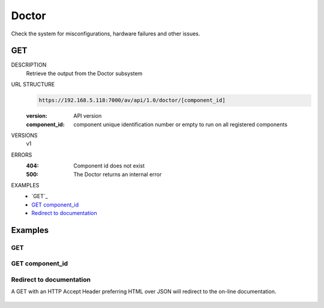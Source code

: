======
Doctor
======
Check the system for misconfigurations, hardware failures and other issues.

GET
===

DESCRIPTION
    Retrieve the output from the Doctor subsystem

URL STRUCTURE
    .. code-block:: guess

		https://192.168.5.118:7000/av/api/1.0/doctor/[component_id]

    :version: API version
    :component_id: component unique identification number or empty to run on all registered components

VERSIONS
    v1

ERRORS
    :404: Component id does not exist
    :500: The Doctor returns an internal error

EXAMPLES
    * `GET`_
    * `GET component_id`_
    * `Redirect to documentation`_


Examples
========

GET
~~~

    .. command-output:: curl -u "admin:alien4ever" -i --insecure -H "Accept: application/json"  https://192.168.230.22:7000/av/api/1.0/doctor/


GET component_id
~~~~~~~~~~~~~~~~

    .. command-output:: curl -u "admin:alien4ever" -i --insecure -H "Accept: application/json"  https://192.168.230.22:7000/av/api/1.0/doctor/9b1df310-4cb1-32c9-bce3-5e4201bcc410


Redirect to documentation
~~~~~~~~~~~~~~~~~~~~~~~~~

A GET with an HTTP Accept Header preferring HTML over JSON will redirect to the
on-line documentation.

    .. command-output:: curl -u "admin:alien4ever" -i --insecure https://192.168.230.22:7000/av/api/1.0/doctor/9b1df310-4cb1-32c9-bce3-5e4201bcc410
